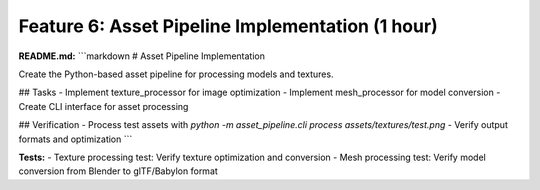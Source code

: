 Feature 6: Asset Pipeline Implementation (1 hour)
=================================================

**README.md:**
```markdown
# Asset Pipeline Implementation

Create the Python-based asset pipeline for processing models and textures.

## Tasks
- Implement texture_processor for image optimization
- Implement mesh_processor for model conversion
- Create CLI interface for asset processing

## Verification
- Process test assets with `python -m asset_pipeline.cli process assets/textures/test.png`
- Verify output formats and optimization
```

**Tests:**
- Texture processing test: Verify texture optimization and conversion
- Mesh processing test: Verify model conversion from Blender to glTF/Babylon format